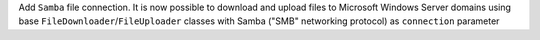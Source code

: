 Add ``Samba`` file connection.
It is now possible to download and upload files to Microsoft Windows Server domains using base ``FileDownloader``/``FileUploader`` classes with Samba ("SMB" networking protocol) as ``connection`` parameter

